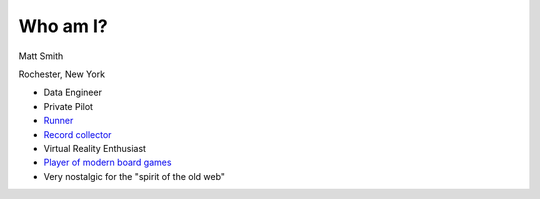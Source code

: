 Who am I?
---------

.. image:: images/me.jpeg
  :width: 200
  :alt: A picture of your host

Matt Smith

Rochester, New York

.. raw:: html

 <a href="https://twitter.com/deucemckenzie?ref_src=twsrc%5Etfw" 
 class="twitter-follow-button" data-show-count="false">Follow 
 @deucemckenzie</a><script async src="https://platform.twitter.com/widgets.js" 
 charset="utf-8"></script>

- Data Engineer 
- Private Pilot
- `Runner <https://www.strava.com/athletes/35137643>`_
- `Record collector <https://www.discogs.com/user/deucemckenzie/collection>`_
- Virtual Reality Enthusiast
- `Player of modern board games <https://boardgamegeek.com/collection/user/deucemckenzie?own=1&subtype=boardgame&ff=1>`_
- Very nostalgic for the "spirit of the old web"